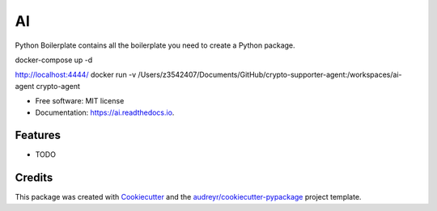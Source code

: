 ==
AI
==


.. image:: https://img.shields.io/pypi/v/ai.svg
        :target: https://pypi.python.org/pypi/ai

.. image:: https://img.shields.io/travis/tridungduong16/ai.svg
        :target: https://travis-ci.com/tridungduong16/ai

.. image:: https://readthedocs.org/projects/ai/badge/?version=latest
        :target: https://ai.readthedocs.io/en/latest/?version=latest
        :alt: Documentation Status




Python Boilerplate contains all the boilerplate you need to create a Python package.

docker-compose up -d

http://localhost:4444/
docker run -v /Users/z3542407/Documents/GitHub/crypto-supporter-agent:/workspaces/ai-agent crypto-agent

* Free software: MIT license
* Documentation: https://ai.readthedocs.io.


Features
--------

* TODO

Credits
-------

This package was created with Cookiecutter_ and the `audreyr/cookiecutter-pypackage`_ project template.

.. _Cookiecutter: https://github.com/audreyr/cookiecutter
.. _`audreyr/cookiecutter-pypackage`: https://github.com/audreyr/cookiecutter-pypackage
